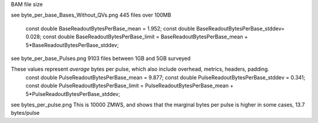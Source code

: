 


BAM file size

see byte_per_base_Bases_Without_QVs.png
445 files over 100MB

    const double BaseReadoutBytesPerBase_mean = 1.952;
    const double BaseReadoutBytesPerBase_stddev= 0.028;
    const double BaseReadoutBytesPerBase_limit = BaseReadoutBytesPerBase_mean + 5*BaseReadoutBytesPerBase_stddev;


see byte_per_base_Pulses.png
9103 files between 1GB and 5GB surveyed

These values represent *average* bytes per pulse, which also include overhead, metrics, headers, padding.
    const double PulseReadoutBytesPerBase_mean   = 9.877;
    const double PulseReadoutBytesPerBase_stddev = 0.341;
    const double PulseReadoutBytesPerBase_limit  =  PulseReadoutBytesPerBase_mean + 5*PulseReadoutBytesPerBase_stddev;


see bytes_per_pulse.png
This is 10000 ZMWS, and shows that the marginal bytes per pulse is higher in some cases, 13.7 bytes/pulse
